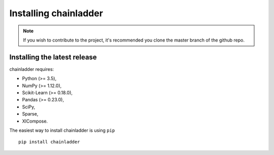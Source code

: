 .. _installation-instructions:

=======================
Installing chainladder
=======================

.. note::

    If you wish to contribute to the project, it's recommended you
    clone the master branch of the github repo.


.. _install_official_release:

Installing the latest release
=============================

chainladder requires:

- Python (>= 3.5),
- NumPy (>= 1.12.0),
- Scikit-Learn (>= 0.18.0),
- Pandas (>= 0.23.0),
- SciPy,
- Sparse,
- XlCompose.



The easiest way to install chainladder is using ``pip`` ::

    pip install chainladder
